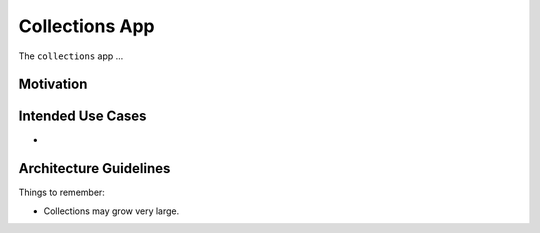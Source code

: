 Collections App
===============

The ``collections`` app ...

Motivation
----------


Intended Use Cases
------------------

*



Architecture Guidelines
-----------------------

Things to remember:

* Collections may grow very large.
